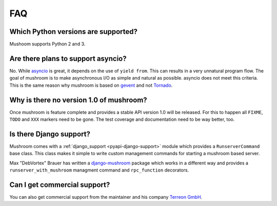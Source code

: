 .. _faq:

***
FAQ
***

Which Python versions are supported?
====================================

Mushoom supports Python 2 and 3.

Are there plans to support asyncio?
===================================

No. While asyncio_ is great, it depends on the use of ``yield from``.
This can results in a very unnatural program flow. The goal of mushroom
is to make asynchronous I/O as simple and natural as possible. asyncio
does not meet this criteria. This is the same reason why mushroom is
based on gevent_ and not Tornado_.

.. _asyncio: http://docs.python.org/dev/library/asyncio.html
.. _gevent: http://gevent.org/
.. _Tornado: http://www.tornadoweb.org/

Why is there no version 1.0 of mushroom?
========================================

Once mushroom is feature complete and provides a stable API
version 1.0 will be released. For this to happen all ``FIXME``,
``TODO`` and ``XXX`` markers need to be gone. The test coverage
and documentation need to be way better, too.

Is there Django support?
========================

Mushroom comes with a :ref:`django_support <pyapi-django-support>` module
which provides a ``RunserverCommand`` base class. This class makes it
simple to write custom management commands for starting a mushroom based
server.

Max "DebVortex" Brauer has written a django-mushroom_ package which
works in a different way and provides a ``runserver_with_mushroom``
managment command and ``rpc_function`` decorators.

.. _django-mushroom: https://github.com/DebVortex/django-mushroom

Can I get commercial support?
=============================

You can also get commercial support from the maintainer and his company
`Terreon GmbH`_.

.. _Terreon GmbH: http://terreon.de/
